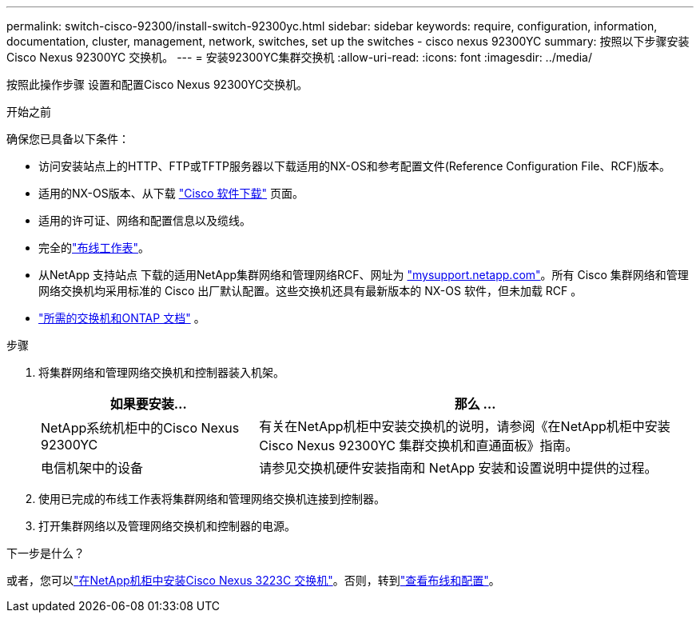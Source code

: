 ---
permalink: switch-cisco-92300/install-switch-92300yc.html 
sidebar: sidebar 
keywords: require, configuration, information, documentation, cluster, management, network, switches, set up the switches - cisco nexus 92300YC 
summary: 按照以下步骤安装Cisco Nexus 92300YC 交换机。 
---
= 安装92300YC集群交换机
:allow-uri-read: 
:icons: font
:imagesdir: ../media/


[role="lead"]
按照此操作步骤 设置和配置Cisco Nexus 92300YC交换机。

.开始之前
确保您已具备以下条件：

* 访问安装站点上的HTTP、FTP或TFTP服务器以下载适用的NX-OS和参考配置文件(Reference Configuration File、RCF)版本。
* 适用的NX-OS版本、从下载 https://software.cisco.com/download/home["Cisco 软件下载"^] 页面。
* 适用的许可证、网络和配置信息以及缆线。
* 完全的link:setup-worksheet-92300yc.html["布线工作表"]。
* 从NetApp 支持站点 下载的适用NetApp集群网络和管理网络RCF、网址为 http://mysupport.netapp.com/["mysupport.netapp.com"^]。所有 Cisco 集群网络和管理网络交换机均采用标准的 Cisco 出厂默认配置。这些交换机还具有最新版本的 NX-OS 软件，但未加载 RCF 。
* link:required-documentation-92300.html["所需的交换机和ONTAP 文档"] 。


.步骤
. 将集群网络和管理网络交换机和控制器装入机架。
+
[cols="1,2"]
|===
| 如果要安装... | 那么 ... 


 a| 
NetApp系统机柜中的Cisco Nexus 92300YC
 a| 
有关在NetApp机柜中安装交换机的说明，请参阅《在NetApp机柜中安装Cisco Nexus 92300YC 集群交换机和直通面板》指南。



 a| 
电信机架中的设备
 a| 
请参见交换机硬件安装指南和 NetApp 安装和设置说明中提供的过程。

|===
. 使用已完成的布线工作表将集群网络和管理网络交换机连接到控制器。
. 打开集群网络以及管理网络交换机和控制器的电源。


.下一步是什么？
或者，您可以link:install-switch-netapp-cabinet-92300yc.html["在NetApp机柜中安装Cisco Nexus 3223C 交换机"]。否则，转到link:cabling-considerations-92300.html["查看布线和配置"]。
